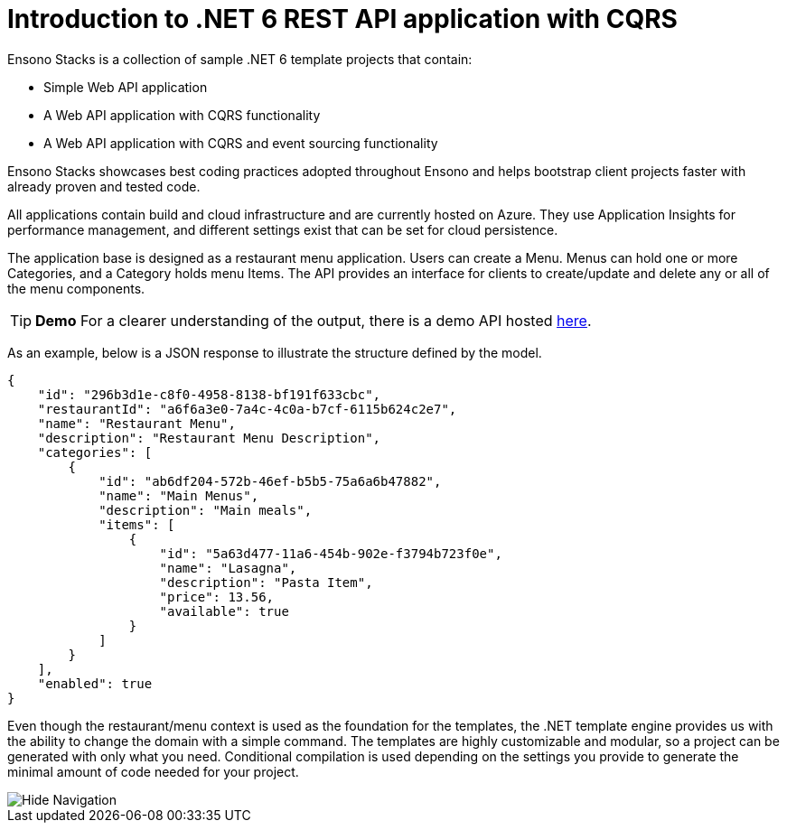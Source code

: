 = Introduction to .NET 6 REST API application with CQRS
:description: Introduction to .NET 6 REST API application with CQRS
:keywords: .net core, rest api, cqrs, showcase, azure, application insights, cosmos db

Ensono Stacks is a collection of sample .NET 6 template projects that contain:

- Simple Web API application
- A Web API application with CQRS functionality
- A Web API application with CQRS and event sourcing functionality

Ensono Stacks showcases best coding practices adopted throughout Ensono and helps bootstrap client projects faster with already proven and tested code.

All applications contain build and cloud infrastructure and are currently hosted on Azure. They use Application Insights for performance management, and different settings exist that can be set for cloud persistence.

The application base is designed as a restaurant menu application. Users can create a Menu. Menus can hold one or more Categories, and a Category holds menu Items. The API provides an interface for clients to create/update and delete any or all of the menu components.

TIP: **Demo**
For a clearer understanding of the output, there is a demo API hosted link:https://dev-netcore-api.nonprod.amidostacks.com/api/menu/swagger/index.html[here].

As an example, below is a JSON response to illustrate the structure defined by the model.

[source,json]
----
{
    "id": "296b3d1e-c8f0-4958-8138-bf191f633cbc",
    "restaurantId": "a6f6a3e0-7a4c-4c0a-b7cf-6115b624c2e7",
    "name": "Restaurant Menu",
    "description": "Restaurant Menu Description",
    "categories": [
        {
            "id": "ab6df204-572b-46ef-b5b5-75a6a6b47882",
            "name": "Main Menus",
            "description": "Main meals",
            "items": [
                {
                    "id": "5a63d477-11a6-454b-902e-f3794b723f0e",
                    "name": "Lasagna",
                    "description": "Pasta Item",
                    "price": 13.56,
                    "available": true
                }
            ]
        }
    ],
    "enabled": true
}
----

Even though the restaurant/menu context is used as the foundation for the templates, the .NET template engine provides us with the ability to change the domain with a simple command. The templates are highly customizable and modular, so a project can be generated with only what you need. Conditional compilation is used depending on the settings you provide to generate the minimal amount of code needed for your project.

image::../../../src/components/HideNavigation/HideNavigation.png[Hide Navigation,align=right]

